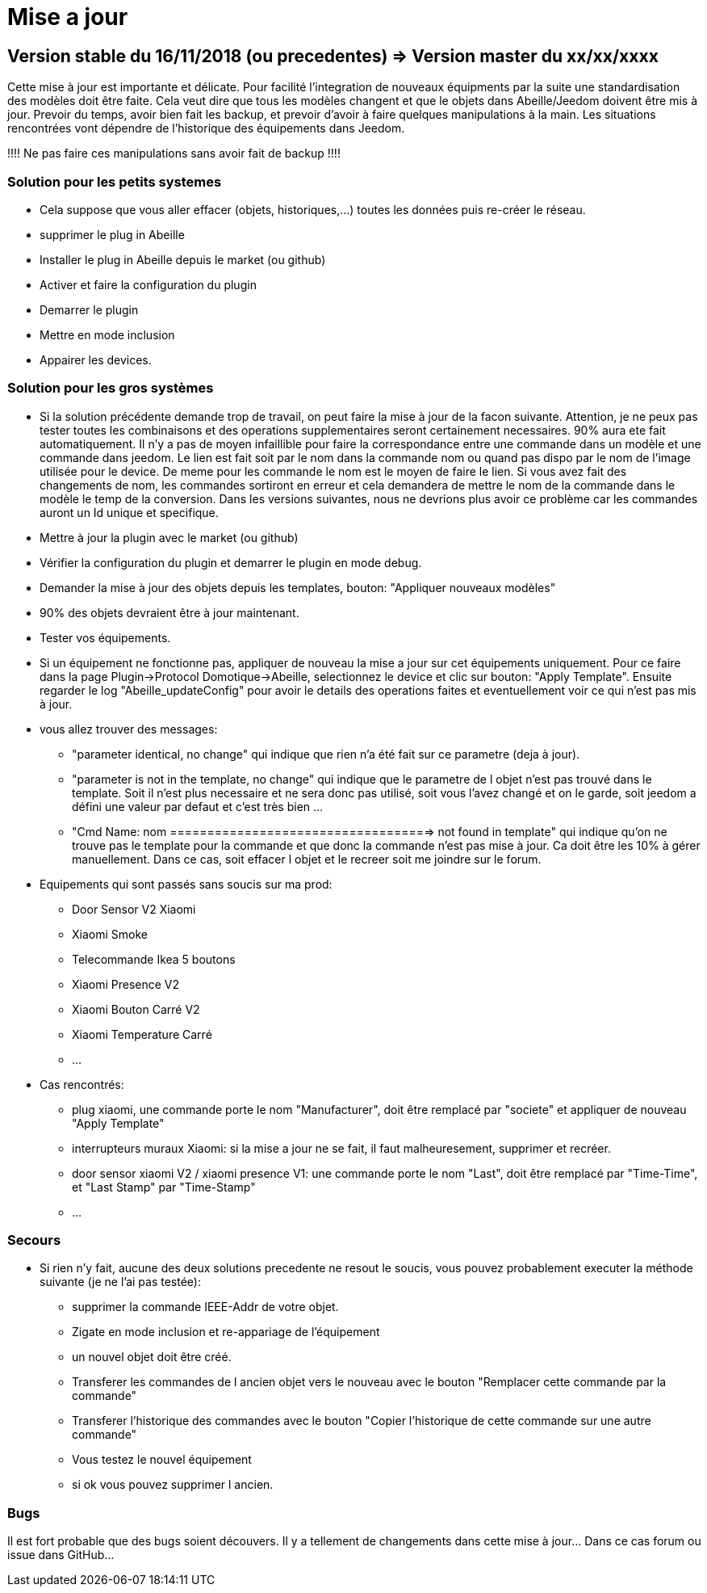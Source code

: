 = Mise a jour

== Version stable du 16/11/2018 (ou precedentes) => Version master du xx/xx/xxxx

Cette mise à jour est importante et délicate. Pour facilité l'integration de nouveaux équipments par la suite une standardisation des modèles doit être faite.
Cela veut dire que tous les modèles changent et que le objets dans Abeille/Jeedom doivent être mis à jour.
Prevoir du temps, avoir bien fait les backup, et prevoir d'avoir à faire quelques manipulations à la main. Les situations rencontrées vont dépendre de l'historique des équipements dans Jeedom.

[red]#!!!! Ne pas faire ces manipulations sans avoir fait de backup !!!!#

=== Solution pour les petits systemes

* Cela suppose que vous aller effacer (objets, historiques,...) toutes les données puis re-créer le réseau.
* supprimer le plug in Abeille
* Installer le plug in Abeille depuis le market (ou github)
* Activer et faire la configuration du plugin
* Demarrer le plugin
* Mettre en mode inclusion
* Appairer les devices.

=== Solution pour les gros systèmes

* Si la solution précédente demande trop de travail, on peut faire la mise à jour de la facon suivante. Attention, je ne peux pas tester toutes les combinaisons et des operations supplementaires seront certainement necessaires. 90% aura ete fait automatiquement. 
Il n'y a pas de moyen infaillible pour faire la correspondance entre une commande dans un modèle et une commande dans jeedom. Le lien est fait soit par le nom dans la commande nom ou quand pas dispo par le nom de l'image utilisée pour le device. De meme pour les commande le nom est le moyen de faire le lien. Si vous avez fait des changements de nom, les commandes sortiront en erreur et cela demandera de mettre le nom de la commande dans le modèle le temp de la conversion. 
Dans les versions suivantes, nous ne devrions plus avoir ce problème car les commandes auront un Id unique et specifique.

* Mettre à jour la plugin avec le market (ou github)
* Vérifier la configuration du plugin et demarrer le plugin en mode debug.
* Demander la mise à jour des objets depuis les templates, bouton: "Appliquer nouveaux modèles"
* 90% des objets devraient être à jour maintenant.
* Tester vos équipements.

* Si un équipement ne fonctionne pas, appliquer de nouveau la mise a jour sur cet équipements uniquement. Pour ce faire dans la page Plugin->Protocol Domotique->Abeille, selectionnez le device et clic sur bouton: "Apply Template". Ensuite regarder le log "Abeille_updateConfig" pour avoir le details des operations faites et eventuellement voir ce qui n'est pas mis à jour.
* vous allez trouver des messages: 
- "parameter identical, no change" qui indique que rien n'a été fait sur ce parametre (deja à jour).
- "parameter is not in the template, no change" qui indique que le parametre de l objet n'est pas trouvé dans le template. Soit il n'est plus necessaire et ne sera donc pas utilisé, soit vous l'avez changé et on le garde, soit jeedom a défini une valeur par defaut et c'est très bien ...
- "Cmd Name: nom ===================================> not found in template" qui indique qu'on ne trouve pas le template pour la commande et que donc la commande n'est pas mise à jour. Ca doit être les 10% à gérer manuellement. Dans ce cas, soit effacer l objet et le recreer soit me joindre sur le forum.
* Equipements qui sont passés sans soucis sur ma prod:
- Door Sensor V2 Xiaomi
- Xiaomi Smoke
- Telecommande Ikea 5 boutons
- Xiaomi Presence V2
- Xiaomi Bouton Carré V2
- Xiaomi Temperature Carré
- ...


* Cas rencontrés:
- plug xiaomi, une commande porte le nom "Manufacturer", doit être remplacé par "societe" et appliquer de nouveau "Apply Template"
- interrupteurs muraux Xiaomi: si la mise a jour ne se fait, il faut malheuresement, supprimer et recréer.
- door sensor xiaomi V2 / xiaomi presence V1: une commande porte le nom "Last", doit être remplacé par "Time-Time", et "Last Stamp" par "Time-Stamp"
- ...

=== Secours

* Si rien n'y fait, aucune des deux solutions precedente ne resout le soucis, vous pouvez probablement executer la méthode suivante (je ne l'ai pas testée):
- supprimer la commande IEEE-Addr de votre objet.
- Zigate en mode inclusion et re-appariage de l'équipement
- un nouvel objet doit être créé.
- Transferer les commandes de l ancien objet vers le nouveau avec le bouton "Remplacer cette commande par la commande"
- Transferer l'historique des commandes avec le bouton "Copier l'historique de cette commande sur une autre commande"
- Vous testez le nouvel équipement
- si ok vous pouvez supprimer l ancien.

=== Bugs

Il est fort probable que des bugs soient découvers. Il y a tellement de changements dans cette mise à jour... Dans ce cas forum ou issue dans GitHub...





